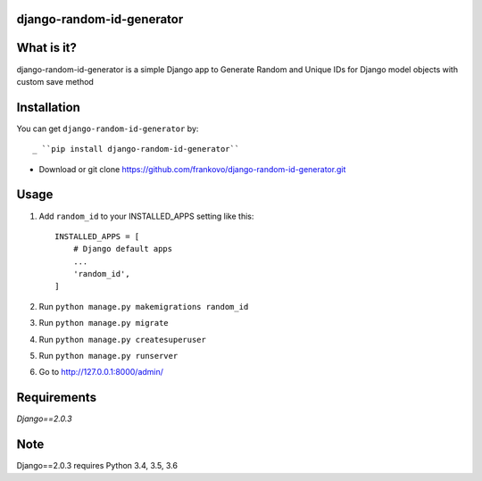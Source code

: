 django-random-id-generator
==========================

What is it?
===========

django-random-id-generator is a simple Django app to Generate Random and Unique IDs for Django model objects with custom save method


Installation
============

You can get ``django-random-id-generator`` by::

_ ``pip install django-random-id-generator``
- Download or git clone `<https://github.com/frankovo/django-random-id-generator.git>`_


Usage
=====

1. Add ``random_id`` to your INSTALLED_APPS setting like this::

       INSTALLED_APPS = [
           # Django default apps 
           ...
           'random_id',
       ]



2. Run ``python manage.py makemigrations random_id``

3. Run ``python manage.py migrate``

4. Run ``python manage.py createsuperuser``

5. Run ``python manage.py runserver``

6. Go to `<http://127.0.0.1:8000/admin/>`_


Requirements
============

`Django==2.0.3`


Note
===========

Django==2.0.3 requires Python 3.4, 3.5, 3.6

